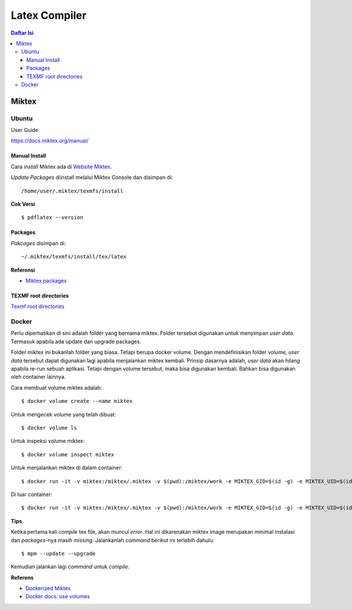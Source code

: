 Latex Compiler
=================================================================================

.. contents:: **Daftar Isi**

Miktex
---------------------------------------------------------------------------------

Ubuntu
*********************************************************************************

User Guide

https://docs.miktex.org/manual/




Manual Install
+++++++++++++++++++++++++++++++++++++++++++++++++++++++++++++++++++++++++++++++++

Cara *install* Miktex ada di `Website Miktex`_. 

*Update Packages* diinstall melalui Miktex Console dan disimpan di:

::

	/home/user/.miktex/texmfs/install

**Cek Versi**

::

	$ pdflatex --version


Packages
+++++++++++++++++++++++++++++++++++++++++++++++++++++++++++++++++++++++++++++++++

*Pakcages* disimpan di:

::

	~/.miktex/texmfs/install/tex/latex

**Referensi**

- `Miktex packages`_


TEXMF root directories
+++++++++++++++++++++++++++++++++++++++++++++++++++++++++++++++++++++++++++++++++

`Texmf root directories`_

Docker
*********************************************************************************

Perlu diperhatikan di sini adalah folder yang bernama miktex. Folder tersebut
digunakan untuk menyimpan *user data*. Termasuk apabila ada update dan upgrade
packages. 

Folder miktex ini bukanlah folder yang biasa. Tetapi berupa docker volume.
Dengan mendefinisikan folder volume, *user data* tersebut dapat digunakan lagi
apabila menjalankan miktex kembali. Prinsip dasarnya adalah, *user data* akan
hilang apabila re-run sebuah aplikasi. Tetapi dengan volume tersebut, maka bisa
digunakan kembali. Bahkan bisa digunakan oleh container lainnya.

Cara membuat volume miktex adalah:

::

	$ docker volume create --name miktex

Untuk mengecek volume yang telah dibuat:

::

	$ docker volume ls

Untuk inspeksi volume miktex:

::

	$ docker volume inspect miktex

Untuk menjalankan miktex di dalam container:


::

	$ docker run -it -v miktex:/miktex/.miktex -v $(pwd):/miktex/work -e MIKTEX_GID=$(id -g) -e MIKTEX_UID=$(id -u) miktex/miktex /bin/bash

Di luar container:

::

	$ docker run -it -v miktex:/miktex/.miktex -v $(pwd):/miktex/work -e MIKTEX_GID=$(id -g) -e MIKTEX_UID=$(id -u) miktex/miktex pdflatex -aux-directory=build main.tex

**Tips**

Ketika pertama kali *compile* tex file, akan muncul *error*. Hal ini dikarenakan
miktex image merupakan minimal instalasi dan *packages*-nya masih *missing*.
Jalankanlah *command* berikut ini terlebih dahulu:

::

	$ mpm --update --upgrade

Kemudian jalankan lagi *command* untuk *compile*.

**Referens**

- `Dockerized Miktex`_
- `Docker docs: use volumes`_














.. Referensi

.. _`Website Miktex`: https://miktex.org/
.. _`Miktex packages`: https://miktex.org/packages/
.. _`Texmf root directories`: https://miktex.org/kb/texmf-roots
.. _`Dockerized Miktex`: https://github.com/MiKTeX/docker-miktex
.. _`Docker docs: use volumes`: https://docs.docker.com/storage/volumes/
